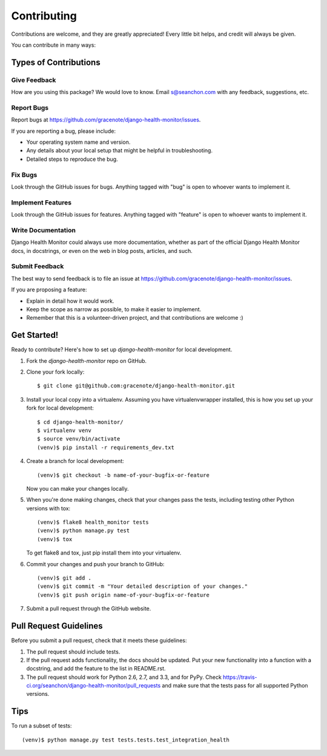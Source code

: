 ============
Contributing
============

Contributions are welcome, and they are greatly appreciated! Every
little bit helps, and credit will always be given.

You can contribute in many ways:

Types of Contributions
----------------------

Give Feedback
~~~~~~~~~~~~~

How are you using this package? We would love to know. Email s@seanchon.com with any feedback, suggestions, etc.

Report Bugs
~~~~~~~~~~~

Report bugs at https://github.com/gracenote/django-health-monitor/issues.

If you are reporting a bug, please include:

* Your operating system name and version.
* Any details about your local setup that might be helpful in troubleshooting.
* Detailed steps to reproduce the bug.

Fix Bugs
~~~~~~~~

Look through the GitHub issues for bugs. Anything tagged with "bug"
is open to whoever wants to implement it.

Implement Features
~~~~~~~~~~~~~~~~~~

Look through the GitHub issues for features. Anything tagged with "feature"
is open to whoever wants to implement it.

Write Documentation
~~~~~~~~~~~~~~~~~~~

Django Health Monitor could always use more documentation, whether as part of the
official Django Health Monitor docs, in docstrings, or even on the web in blog posts,
articles, and such.

Submit Feedback
~~~~~~~~~~~~~~~

The best way to send feedback is to file an issue at https://github.com/gracenote/django-health-monitor/issues.

If you are proposing a feature:

* Explain in detail how it would work.
* Keep the scope as narrow as possible, to make it easier to implement.
* Remember that this is a volunteer-driven project, and that contributions
  are welcome :)

Get Started!
------------

Ready to contribute? Here's how to set up `django-health-monitor` for local development.

1. Fork the `django-health-monitor` repo on GitHub.
2. Clone your fork locally::

    $ git clone git@github.com:gracenote/django-health-monitor.git

3. Install your local copy into a virtualenv. Assuming you have virtualenvwrapper installed, this is how you set up your fork for local development::

    $ cd django-health-monitor/
    $ virtualenv venv
    $ source venv/bin/activate
    (venv)$ pip install -r requirements_dev.txt

4. Create a branch for local development::

    (venv)$ git checkout -b name-of-your-bugfix-or-feature

   Now you can make your changes locally.

5. When you're done making changes, check that your changes pass the
   tests, including testing other Python versions with tox::

        (venv)$ flake8 health_monitor tests
        (venv)$ python manage.py test
        (venv)$ tox

   To get flake8 and tox, just pip install them into your virtualenv.

6. Commit your changes and push your branch to GitHub::

    (venv)$ git add .
    (venv)$ git commit -m "Your detailed description of your changes."
    (venv)$ git push origin name-of-your-bugfix-or-feature

7. Submit a pull request through the GitHub website.

Pull Request Guidelines
-----------------------

Before you submit a pull request, check that it meets these guidelines:

1. The pull request should include tests.
2. If the pull request adds functionality, the docs should be updated. Put
   your new functionality into a function with a docstring, and add the
   feature to the list in README.rst.
3. The pull request should work for Python 2.6, 2.7, and 3.3, and for PyPy. Check
   https://travis-ci.org/seanchon/django-health-monitor/pull_requests
   and make sure that the tests pass for all supported Python versions.

Tips
----

To run a subset of tests::

    (venv)$ python manage.py test tests.tests.test_integration_health
